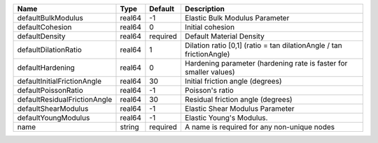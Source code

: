 

============================ ====== ======== ==================================================================== 
Name                         Type   Default  Description                                                          
============================ ====== ======== ==================================================================== 
defaultBulkModulus           real64 -1       Elastic Bulk Modulus Parameter                                       
defaultCohesion              real64 0        Initial cohesion                                                     
defaultDensity               real64 required Default Material Density                                             
defaultDilationRatio         real64 1        Dilation ratio [0,1] (ratio = tan dilationAngle / tan frictionAngle) 
defaultHardening             real64 0        Hardening parameter (hardening rate is faster for smaller values)    
defaultInitialFrictionAngle  real64 30       Initial friction angle (degrees)                                     
defaultPoissonRatio          real64 -1       Poisson's ratio                                                      
defaultResidualFrictionAngle real64 30       Residual friction angle (degrees)                                    
defaultShearModulus          real64 -1       Elastic Shear Modulus Parameter                                      
defaultYoungModulus          real64 -1       Elastic Young's Modulus.                                             
name                         string required A name is required for any non-unique nodes                          
============================ ====== ======== ==================================================================== 


